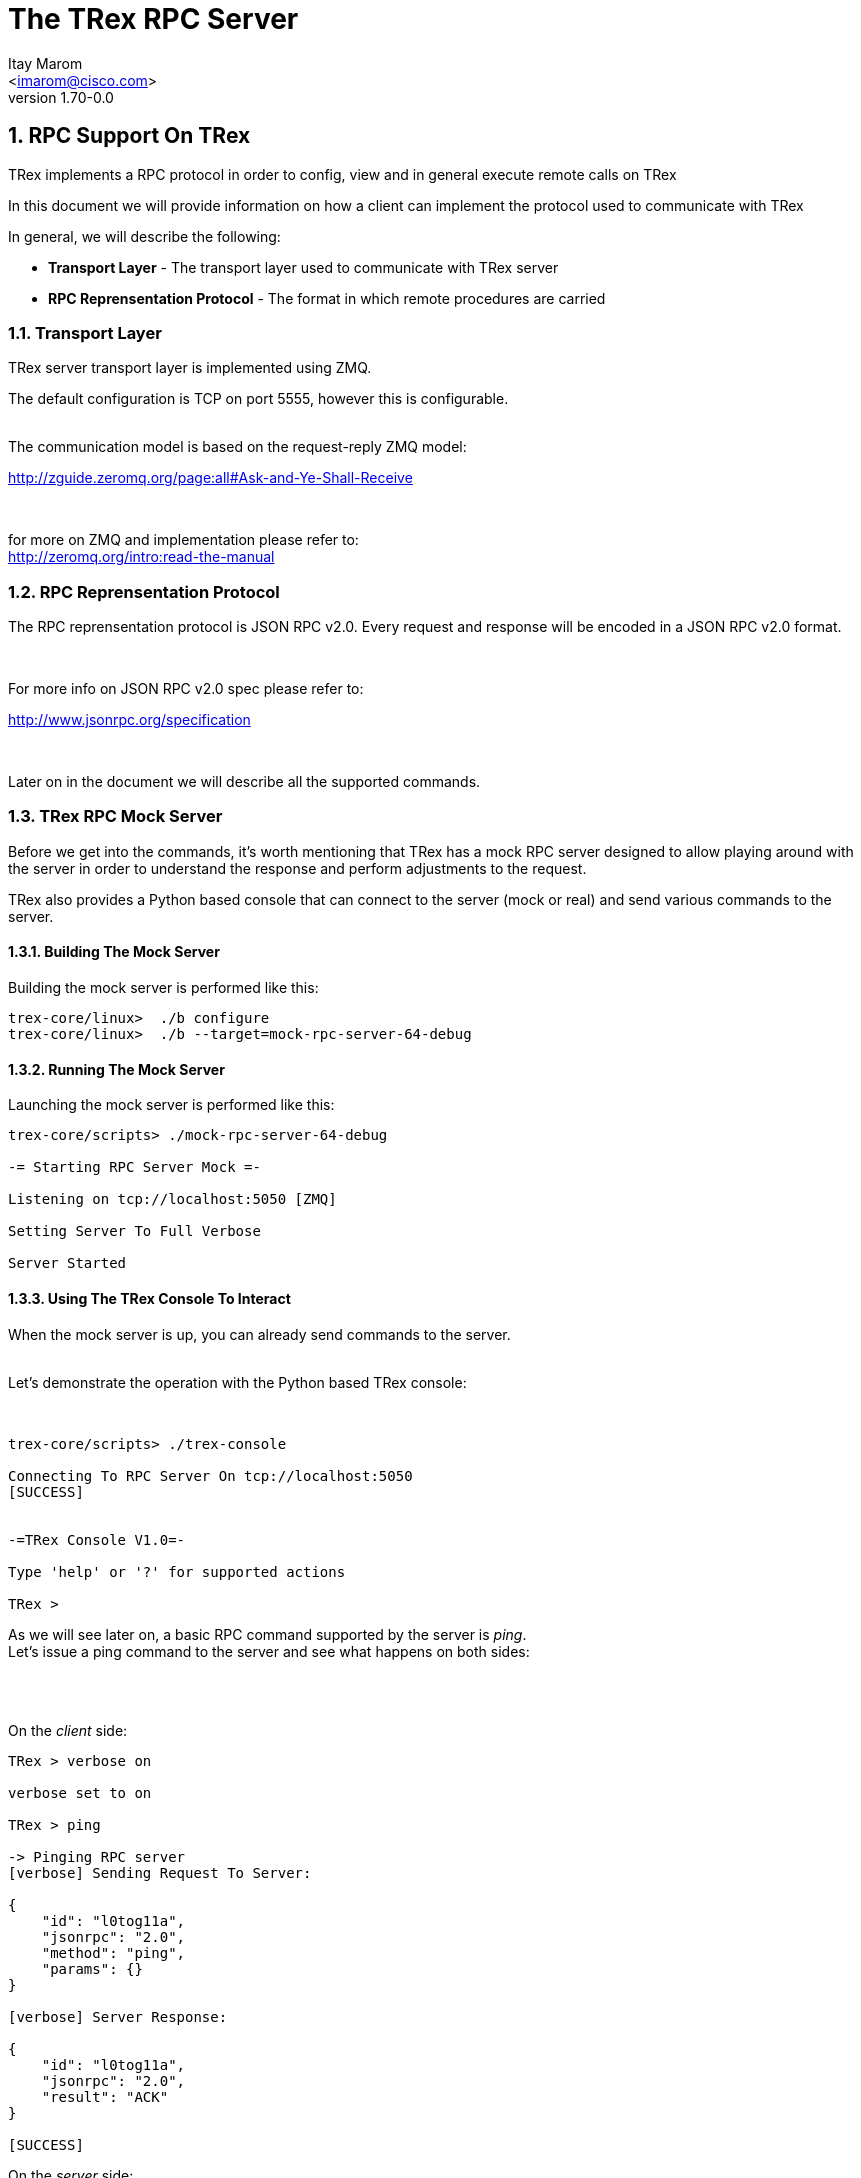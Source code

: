 The TRex RPC Server
===================
:author: Itay Marom
:email: <imarom@cisco.com>
:revnumber: 1.70-0.0
:quotes.++:
:numbered:
:web_server_url: http://trex-tgn.cisco.com/trex
:local_web_server_url: csi-wiki-01:8181/trex



== RPC Support On TRex

TRex implements a RPC protocol in order to config, view and
in general execute remote calls on TRex

In this document we will provide information on
how a client can implement the protocol used to communicate with TRex

In general, we will describe the following:

* *Transport Layer* - The transport layer used to communicate with TRex server
* *RPC Reprensentation Protocol* - The format in which remote procedures are carried

=== Transport Layer

TRex server transport layer is implemented using ZMQ.

The default configuration is TCP on port 5555, however this is configurable.

{zwsp} +
The communication model is based on the request-reply ZMQ model:

http://zguide.zeromq.org/page:all#Ask-and-Ye-Shall-Receive

{zwsp} +

for more on ZMQ and implementation please refer to:
{zwsp} +
http://zeromq.org/intro:read-the-manual

=== RPC Reprensentation Protocol

The RPC reprensentation protocol is JSON RPC v2.0.
Every request and response will be encoded in a JSON RPC v2.0 format.

{zwsp} +

For more info on JSON RPC v2.0 spec please refer to:
{zwsp} +

http://www.jsonrpc.org/specification

{zwsp} +

Later on in the document we will describe all the supported commands.

=== TRex RPC Mock Server
Before we get into the commands, it's worth mentioning that TRex has a mock RPC server
designed to allow playing around with the server in order to understand the response
and perform adjustments to the request.

TRex also provides a Python based console that can connect to the server (mock or real) and
send various commands to the server.

==== Building The Mock Server
Building the mock server is performed like this:
[source,bash]
----
trex-core/linux>  ./b configure
trex-core/linux>  ./b --target=mock-rpc-server-64-debug
----

==== Running The Mock Server
Launching the mock server is performed like this:

[source,bash]
----
 
trex-core/scripts> ./mock-rpc-server-64-debug

-= Starting RPC Server Mock =-

Listening on tcp://localhost:5050 [ZMQ]

Setting Server To Full Verbose

Server Started

----

==== Using The TRex Console To Interact
When the mock server is up, you can already send commands to the server.
{zwsp} +
{zwsp} +

Let's demonstrate the operation with the Python based TRex console:

{zwsp} +

[source,bash]
----
trex-core/scripts> ./trex-console

Connecting To RPC Server On tcp://localhost:5050
[SUCCESS]


-=TRex Console V1.0=-

Type 'help' or '?' for supported actions

TRex >

----
As we will see later on, a basic RPC command supported by the server is 'ping'.
{zwsp} +
Let's issue a ping command to the server and see what happens on both sides:

{zwsp} +
{zwsp} +

On the 'client' side:

[source,bash]
----
TRex > verbose on

verbose set to on

TRex > ping

-> Pinging RPC server
[verbose] Sending Request To Server:

{
    "id": "l0tog11a",
    "jsonrpc": "2.0",
    "method": "ping",
    "params": {}
}

[verbose] Server Response:

{
    "id": "l0tog11a",
    "jsonrpc": "2.0",
    "result": "ACK"
}

[SUCCESS]

----
On the 'server' side:

[source,bash]
----

trex-core/scripts> ./mock-rpc-server-64-debug

-= Starting RPC Server Mock =-

Listening on tcp://localhost:5050 [ZMQ]

Setting Server To Full Verbose

Server Started


[verbose][req resp] Server Received:

{
   "id" : "maa5a3g1",
   "jsonrpc" : "2.0",
   "method" : "ping",
   "params" : {}
}

[verbose][req resp] Server Replied:

{
   "id" : "maa5a3g1",
   "jsonrpc" : "2.0",
   "result" : "ACK"
}

----

== RPC Commands
The following RPC commands are supported

=== Ping
* *Name* - 'ping'
* *Description* - Pings the TRex server
* *Paramters* - None
* *Result* - "ACK" On Sucess

Example:

[source,bash]
----
'Request':

{
    "jsonrpc": "2.0",
    "id": 1,
    "method": "ping",
    "params": null
}

'Response':

{
   "jsonrpc" : "2.0",
   "id" : 1,
   "result" : "ACK"
}

----

=== Get Registered Commands
* *Name* - 'get_reg_cmds'
* *Description* - Queries the server for all the registered commands
* *Paramters* - None
* *Result* - A list of all the supported commands by the server

Example:

[source,bash]
----
'Request':

{
    "jsonrpc": "2.0",
    "id": 1,
    "method": "get_reg_cmds",
    "params": null
}


'Response':

{
    "jsonrpc": "2.0",
    "id": 1,
    "result": [
        "remove_all_streams",
        "remove_stream",
        "add_stream",
        "get_reg_cmds",
        "ping",
        "test_sub",
        "get_status",
        "test_add"
    ]
}

----


=== Get Status
* *Name* - 'get_status'
* *Description* - Queries the server for general information
e.g.: user owning the device, number of ports configured
* *Paramters* - None
* *Result* - An object of all the supported commands by the server.

+++<u>Result Details:</u>+++

'general.version' - TRex version.

'general.build_date' - build date.

'general.build_time' - build time.

'general.built_by'   - who built this version

'general.uptime' - uptime of the server

'general.owner' - user currently owning the device or 'none' if no one has taken ownership.

{zwsp} +
'ports.count' - number of ports available on the server.

=== Add Stream
* *Name* - 'add_stream'
* *Description* - Adds a stream to a port
* *Paramters* 
** *port_id* - port id associated with this stream
** *stream_id* - stream id associated with the stream object
** *stream* - object of type xref:stream_obj['stream']
* *Result* - ACK in case of success

==== Object type 'stream' anchor:stream_obj[]

Add_stream gets a single parameter of type object.

The format of that object is as follows:

.Object type 'stream' 
[options="header",cols="1,1,3"]
|=================
| Field       | Type    | Description 
| enabled     | boolean | is this stream enabled
| self_start  | boolean | is this stream triggered by starting injection or triggered by another stream
| isg         | double  | ['usec'] inter stream gap - delay time in usec until the stream is started
| next_stream | int     | next stream to start after this stream. -1 means stop after this stream
| packet      | object  | object of type xref:packet_obj['packet']
| mode        | object  | object of type xref:mode_obj['mode']
| vm          | object  | object of type xref:vm_obj['vm']
| rx_stats    | object  | object of type xref:rx_stats_obj['rx_stats']
|=================

===== Object type 'packet' anchor:packet_obj[]
packet contains binary and meta data

.Object type 'packet'
[options="header",cols="1,1,3"]
|=================
| Field       | Type        | Description
| binary      | byte array  | binary dump of the packet to be used in the stream as array of bytes
| meta        | string      | meta data object. opaque to the RPC server. will be passed on queries
|=================

===== Object type 'mode' anchor:mode_obj[]
mode object can be 'one' of the following objects:

.Object type 'mode - continuous' 
[options="header",cols="1,1,3"]
|=================
| Field       | Type        | Description
| type        | string      | ''continuous''
| pps         | int         | rate in packets per second 
|=================

.Object type 'mode - single_burst' 
[options="header",cols="1,1,3"]
|=================
| Field         | Type        | Description
| type          | string      | ''single_burst''
| pps           | int         | rate in packets per second 
| total pkts    | int         | total packets in the burst
|=================

.Object type 'mode - multi_burst' 
[options="header",cols="1,1,3"]
|=================
| Field          | Type        | Description
| type           | string      | ''multi_burst''
| pps            | int         | rate in packets per second 
| pkts_per_burst | int         | packets in a single burst
| ibg            | double      | ['usec'] inter burst gap. delay between bursts in usec
| count          | int         | number of bursts. ''0'' means loop forever, ''1'' will fall back to single burst
|=================

===== Object type 'vm' anchor:vm_obj[]
Describes the VM instructions to be used with this stream

.Object type 'vm'
[options="header",cols="1,1,3"]
|=================
| Field       | Type        | Description
|=================

===== Object type 'rx_stats' anchor:rx_stats_obj[]
Describes rx stats for the stream

.Object type 'rx_stats'
[options="header",cols="1,1,3"]
|=================
| Field            | Type        | Description
| enabled          | boolean     | is rx_stats enabled for this stream
| rx_stream_id     | int         | 
| seq_enabled      | boolean     | should write 32 bit sequence
| latency_enabled  | boolean     | should write 32 bit latency
|=================

[source,bash]
----

'Request':

{
    "id": 1,
    "jsonrpc": "2.0",
    "method": "add_stream",
    "params": {
        "port_id": 1,
	"stream_id": 502
        "stream": {
            "enabled": true,
            "isg": 4.3,
            "mode": {
                "pps": 3,
                "total_pkts": 5000,
                "type": "single_burst"
            },
            "next_stream_id": -1,
            "packet": {
                "binary": [
                    4,
                    1,
                    255
                ],
                "meta": ""
            },
            "rx_stats": {
                "enabled": false
            },
            "self_start": true,
        }
    }
}

'Response':

{
    "id": 1,
    "jsonrpc": "2.0",
    "result": "ACK"
}


----


=== Remove Stream
* *Name* - 'remove_stream'
* *Description* - Removes a stream from a port
* *Paramters*
** *port_id* - port assosicated with the stream.
** *stream_id* - stream to remove

* *Result* - ACK in case of success

[source,bash]
----

'Request':

{
    "id": 1
    "jsonrpc": "2.0",
    "method": "remove_stream",
    "params": {
        "port_id": 1,
        "stream_id": 502
    }
}


'Response':

{
    "id": 1
    "jsonrpc": "2.0",
    "result": "ACK"
}

----

=== Get Stream ID List
* *Name* - 'get_stream_list'
* *Description* - fetch all the assoicated streams for a port
* *Paramters*
** *port_id* - port to query for registered streams

* *Result* - array of 'stream_id'

[source,bash]
----

'Request':

{
    "id": 1,
    "jsonrpc": "2.0",
    "method": "get_stream_list",
    "params": {
        "port_id": 1
    }
}

'Response':

{
    "id": 1,
    "jsonrpc": "2.0",
    "result": [
        502,
        18
    ]
}


----

=== Get Stream
* *Name* - 'get_stream'
* *Description* - get a specific stream object
* *Paramters*
** *port_id* - port for the associated stream
** *stream_id* - the requested stream id

* *Result* - object xref:stream_obj['stream']

[source,bash]
----

'Request':

{
    "id": 1,
    "jsonrpc": "2.0",
    "method": "get_stream",
    "params": {
        "port_id": 1,
        "stream_id": 7
    }
}


'Response':

{
    "id": 1,
    "jsonrpc": "2.0",
    "result": {
        "stream": {
            "enabled": true,
            "isg": 4.3,
            "mode": {
                "pps": 3,
                "type": "continuous"
            },
            "next_stream_id": -1,
            "packet": {
                "binary": [
                    4,
                    1,
                    255
                ],
                "meta": ""
            },
            "self_start": true
        }
    }
}

----


=== Remove All Streams
* *Name* - 'remove_all_streams'
* *Description* - remove all streams from a port
* *Paramters*
** *port_id* - port for the associated stream

* *Result* - "ACK" on success


[source,bash]
----

'Request':

{
    "id": 1,
    "jsonrpc": "2.0",
    "method": "remove_all_streams",
    "params": {
        "port_id": 2
    }
}

'Response':

{
    "id": 1,
    "jsonrpc": "2.0",
    "result": "ACK"
}


----


=== Start Traffic
* *Name* - 'start_traffic'
* *Description* - Starts the traffic on a specific port. if traffic has already started an error will be returned
* *Paramters*
** *port_id* - port for starting the traffic

* *Result* - "ACK" on success

[source,bash]
----

'Request':

{   
    "id": "b3llt8hs",
    "jsonrpc": "2.0",
    "method": "start_traffic",
    "params": {
        "port_id": 3
    }

'Response':

{
    "id": "b3llt8hs",
    "jsonrpc": "2.0",
    "result": "ACK"
}


----

=== Stop Traffic
* *Name* - 'stop_traffic'
* *Description* - Stops the traffic on a specific port. if the port has already started nothing will happen
* *Paramters*
** *port_id* - port for stopping the traffic

* *Result* - "ACK" on success

[source,bash]
----

'Request':

{
    "id": "h2fyhni7",
    "jsonrpc": "2.0",
    "method": "stop_traffic",
    "params": {
        "port_id": 3
    }
}

'Response':

{
    "id": "h2fyhni7",
    "jsonrpc": "2.0",
    "result": "ACK"
}


----


